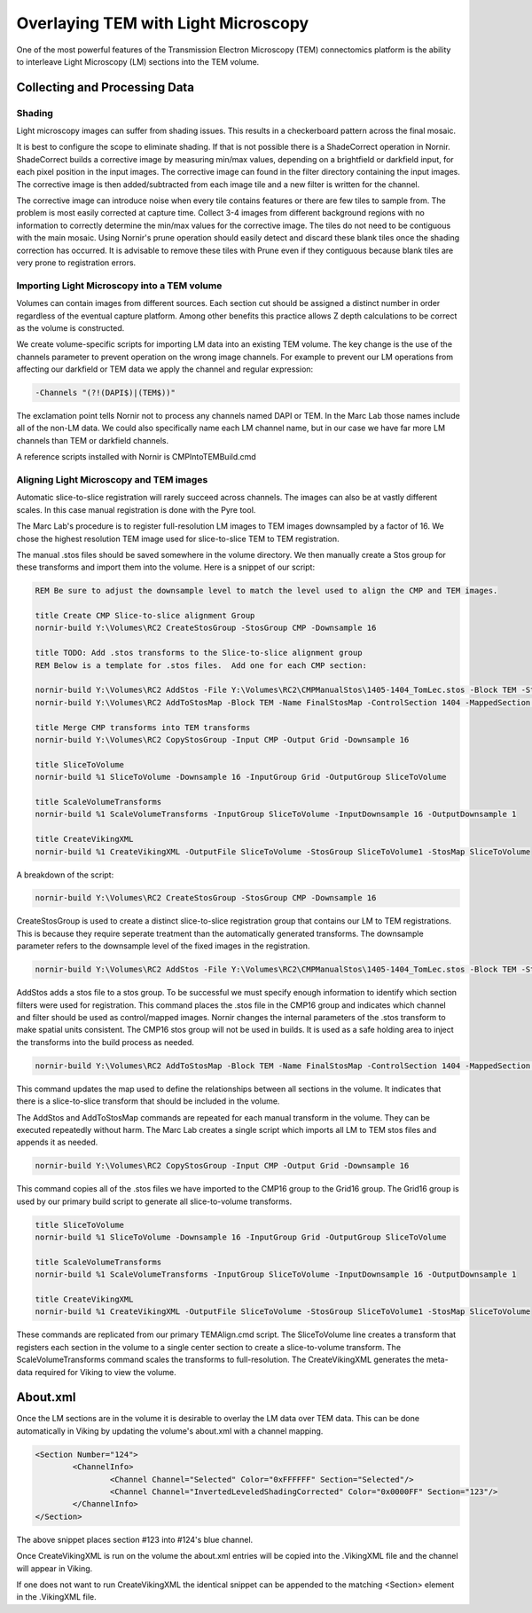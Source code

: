 ====================================
Overlaying TEM with Light Microscopy
====================================

One of the most powerful features of the Transmission Electron Microscopy (TEM) connectomics platform is the ability to interleave Light Microscopy (LM) sections into the TEM volume.


Collecting and Processing Data
------------------------------

Shading
_______

Light microscopy images can suffer from shading issues.  This results in a checkerboard pattern across the final mosaic.

It is best to configure the scope to eliminate shading.  If that is not possible there is a ShadeCorrect operation in Nornir.  ShadeCorrect builds a corrective image by measuring min/max values, depending on a brightfield or darkfield input, for each pixel position in the input images.  The corrective image can found in the filter directory containing the input images.  The corrective image is then added/subtracted from each image tile and a new filter is written for the channel.

The corrective image can introduce noise when every tile contains features or there are few tiles to sample from.  The problem is most easily corrected at capture time.  Collect 3-4 images from different background regions with no information to correctly determine the min/max values for the corrective image.  The tiles do not need to be contiguous with the main mosaic.  Using Nornir's prune operation should easily detect and discard these blank tiles once the shading correction has occurred.  It is advisable to remove these tiles with Prune even if they contiguous because blank tiles are very prone to registration errors.

Importing Light Microscopy into a TEM volume
____________________________________________

Volumes can contain images from different sources.  Each section cut should be assigned a distinct number in order regardless of the eventual capture platform.  Among other benefits this practice allows Z depth calculations to be correct as the volume is constructed.

We create volume-specific scripts for importing LM data into an existing TEM volume.  The key change is the use of the channels parameter to prevent operation on the wrong image channels.  For example to prevent our LM operations from affecting our darkfield or TEM data we apply the channel and regular expression:


.. code-block:: none

	-Channels "(?!(DAPI$)|(TEM$))"

The exclamation point tells Nornir not to process any channels named DAPI or TEM.  In the Marc Lab those names include all of the non-LM data.  We could also specifically name each LM channel name, but in our case we have far more LM channels than TEM or darkfield channels.

A reference scripts installed with Nornir is CMPIntoTEMBuild.cmd


Aligning Light Microscopy and TEM images
________________________________________

Automatic slice-to-slice registration will rarely succeed across channels.  The images can also be at vastly different scales. In this case manual registration is done with the Pyre tool.

The Marc Lab's procedure is to register full-resolution LM images to TEM images downsampled by a factor of 16.  We chose the highest resolution TEM image used for slice-to-slice TEM to TEM registration.  

The manual .stos files should be saved somewhere in the volume directory.  We then manually create a Stos group for these transforms and import them into the volume.  Here is a snippet of our script:

.. code-block:: none

	REM Be sure to adjust the downsample level to match the level used to align the CMP and TEM images.
	 
	title Create CMP Slice-to-slice alignment Group
	nornir-build Y:\Volumes\RC2 CreateStosGroup -StosGroup CMP -Downsample 16
	
	title TODO: Add .stos transforms to the Slice-to-slice alignment group
	REM Below is a template for .stos files.  Add one for each CMP section:
	
	nornir-build Y:\Volumes\RC2 AddStos -File Y:\Volumes\RC2\CMPManualStos\1405-1404_TomLec.stos -Block TEM -StosGroup CMP -ControlSection 1404 -ControlChannel TEM -ControlFilter Leveled -ControlDownsample 16 -MappedSection 1405 -MappedChannel TomLec -MappedFilter ShadingCorrected -MappedDownsample 1 -Type Grid
	nornir-build Y:\Volumes\RC2 AddToStosMap -Block TEM -Name FinalStosMap -ControlSection 1404 -MappedSection 1405
	
	title Merge CMP transforms into TEM transforms 
	nornir-build Y:\Volumes\RC2 CopyStosGroup -Input CMP -Output Grid -Downsample 16
	
	title SliceToVolume
	nornir-build %1 SliceToVolume -Downsample 16 -InputGroup Grid -OutputGroup SliceToVolume
	
	title ScaleVolumeTransforms
	nornir-build %1 ScaleVolumeTransforms -InputGroup SliceToVolume -InputDownsample 16 -OutputDownsample 1
	
	title CreateVikingXML
	nornir-build %1 CreateVikingXML -OutputFile SliceToVolume -StosGroup SliceToVolume1 -StosMap SliceToVolume
	
A breakdown of the script:

.. code-block:: none
	
	nornir-build Y:\Volumes\RC2 CreateStosGroup -StosGroup CMP -Downsample 16
	
CreateStosGroup is used to create a distinct slice-to-slice registration group that contains our LM to TEM registrations.  This is because they require seperate treatment than the automatically generated transforms.  The downsample parameter refers to the downsample level of the fixed images in the registration.

.. code-block:: none
	
	nornir-build Y:\Volumes\RC2 AddStos -File Y:\Volumes\RC2\CMPManualStos\1405-1404_TomLec.stos -Block TEM -StosGroup CMP -ControlSection 1404 -ControlChannel TEM -ControlFilter Leveled -ControlDownsample 16 -MappedSection 1405 -MappedChannel TomLec -MappedFilter ShadingCorrected -MappedDownsample 1 -Type Grid
	
AddStos adds a stos file to a stos group.  To be successful we must specify enough information to identify which section filters were used for registration.  This command places the .stos file in the CMP16 group and indicates which channel and filter should be used as control/mapped images.  Nornir changes the internal parameters of the .stos transform to make spatial units consistent.  The CMP16 stos group will not be used in builds.  It is used as a safe holding area to inject the transforms into the build process as needed.

.. code-block:: none 

	nornir-build Y:\Volumes\RC2 AddToStosMap -Block TEM -Name FinalStosMap -ControlSection 1404 -MappedSection 1405
	
This command updates the map used to define the relationships between all sections in the volume.  It indicates that there is a slice-to-slice transform that should be included in the volume.

The AddStos and AddToStosMap commands are repeated for each manual transform in the volume.  They can be executed repeatedly without harm.  The Marc Lab creates a single script which imports all LM to TEM stos files and appends it as needed.

.. code-block:: none 

	nornir-build Y:\Volumes\RC2 CopyStosGroup -Input CMP -Output Grid -Downsample 16
	
This command copies all of the .stos files we have imported to the CMP16 group to the Grid16 group.  The Grid16 group is used by our primary build script to generate all slice-to-volume transforms. 

.. code-block:: none
  
	title SliceToVolume
	nornir-build %1 SliceToVolume -Downsample 16 -InputGroup Grid -OutputGroup SliceToVolume
	
	title ScaleVolumeTransforms
	nornir-build %1 ScaleVolumeTransforms -InputGroup SliceToVolume -InputDownsample 16 -OutputDownsample 1
	
	title CreateVikingXML
	nornir-build %1 CreateVikingXML -OutputFile SliceToVolume -StosGroup SliceToVolume1 -StosMap SliceToVolume

These commands are replicated from our primary TEMAlign.cmd script.  The SliceToVolume line creates a transform that registers each section in the volume to a single center section to create a slice-to-volume transform.  The ScaleVolumeTransforms command scales the transforms to full-resolution.  The CreateVikingXML generates the meta-data required for Viking to view the volume.
	
About.xml
---------

Once the LM sections are in the volume it is desirable to overlay the LM data over TEM data.  This can be done automatically in Viking by updating the volume's about.xml with a channel mapping.

.. code-block:: xml
	
	<Section Number="124">
		<ChannelInfo>
			<Channel Channel="Selected" Color="0xFFFFFF" Section="Selected"/>
			<Channel Channel="InvertedLeveledShadingCorrected" Color="0x0000FF" Section="123"/>
		</ChannelInfo>
	</Section>
	
The above snippet places section #123 into #124's blue channel.

Once CreateVikingXML is run on the volume the about.xml entries will be copied into the .VikingXML file and the channel will appear in Viking.

If one does not want to run CreateVikingXML the identical snippet can be appended to the matching <Section> element in the .VikingXML file.


  




